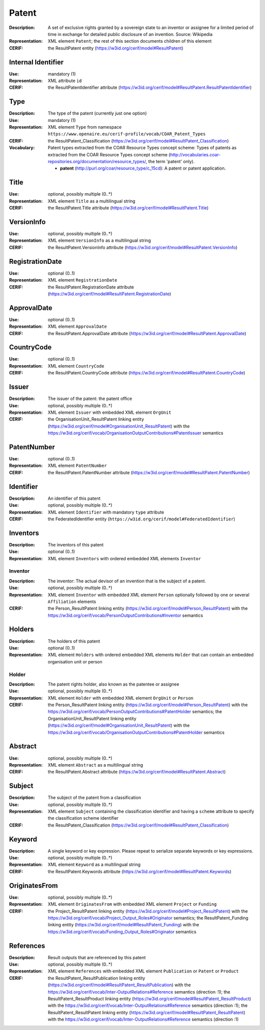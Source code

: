 .. _patent:


Patent
======
:Description: A set of exclusive rights granted by a sovereign state to an inventor or assignee for a limited period of time in exchange for detailed public disclosure of an invention. Source: Wikipedia
:Representation: XML element ``Patent``; the rest of this section documents children of this element
:CERIF: the ResultPatent entity (`<https://w3id.org/cerif/model#ResultPatent>`_)


Internal Identifier
^^^^^^^^^^^^^^^^^^^
:Use: mandatory (1)
:Representation: XML attribute ``id``
:CERIF: the ResultPatentIdentifier attribute (`<https://w3id.org/cerif/model#ResultPatent.ResultPatentIdentifier>`_)


Type
^^^^
:Description: The type of the patent (currently just one option)
:Use: mandatory (1)
:Representation: XML element ``Type`` from namespace ``https://www.openaire.eu/cerif-profile/vocab/COAR_Patent_Types``
:CERIF: the ResultPatent_Classification (`<https://w3id.org/cerif/model#ResultPatent_Classification>`_)
:Vocabulary: Patent types extracted from the COAR Resource Types concept scheme: Types of patents as extracted from the COAR Resource Types concept scheme (http://vocabularies.coar-repositories.org/documentation/resource_types/, the term 'patent' only).

  * **patent** (`<http://purl.org/coar/resource_type/c_15cd>`_): A patent or patent application.



Title
^^^^^
:Use: optional, possibly multiple (0..*)
:Representation: XML element ``Title`` as a multilingual string
:CERIF: the ResultPatent.Title attribute (`<https://w3id.org/cerif/model#ResultPatent.Title>`_)



VersionInfo
^^^^^^^^^^^
:Use: optional, possibly multiple (0..*)
:Representation: XML element ``VersionInfo`` as a multilingual string
:CERIF: the ResultPatent.VersionInfo attribute (`<https://w3id.org/cerif/model#ResultPatent.VersionInfo>`_)



RegistrationDate
^^^^^^^^^^^^^^^^
:Use: optional (0..1)
:Representation: XML element ``RegistrationDate``
:CERIF: the ResultPatent.RegistrationDate attribute (`<https://w3id.org/cerif/model#ResultPatent.RegistrationDate>`_)



ApprovalDate
^^^^^^^^^^^^
:Use: optional (0..1)
:Representation: XML element ``ApprovalDate``
:CERIF: the ResultPatent.ApprovalDate attribute (`<https://w3id.org/cerif/model#ResultPatent.ApprovalDate>`_)



CountryCode
^^^^^^^^^^^
:Use: optional (0..1)
:Representation: XML element ``CountryCode``
:CERIF: the ResultPatent.CountryCode attribute (`<https://w3id.org/cerif/model#ResultPatent.CountryCode>`_)



Issuer
^^^^^^
:Description: The issuer of the patent: the patent office
:Use: optional, possibly multiple (0..*)
:Representation: XML element ``Issuer`` with embedded XML element ``OrgUnit``
:CERIF: the OrganisationUnit_ResultPatent linking entity (`<https://w3id.org/cerif/model#OrganisationUnit_ResultPatent>`_) with the `<https://w3id.org/cerif/vocab/OrganisationOutputContributions#PatentIssuer>`_ semantics


PatentNumber
^^^^^^^^^^^^
:Use: optional (0..1)
:Representation: XML element ``PatentNumber``
:CERIF: the ResultPatent.PatentNumber attribute (`<https://w3id.org/cerif/model#ResultPatent.PatentNumber>`_)



Identifier
^^^^^^^^^^
:Description: An identifier of this patent
:Use: optional, possibly multiple (0..*)
:Representation: XML element ``Identifier`` with mandatory ``type`` attribute
:CERIF: the FederatedIdentifier entity (``https://w3id.org/cerif/model#FederatedIdentifier``)



Inventors
^^^^^^^^^
:Description: The inventors of this patent
:Use: optional (0..1)
:Representation: XML element ``Inventors`` with ordered embedded XML elements ``Inventor``



Inventor
--------
:Description: The inventor: The actual devisor of an invention that is the subject of a patent.
:Use: optional, possibly multiple (0..*)
:Representation: XML element ``Inventor`` with embedded XML element ``Person`` optionally followed by one or several ``Affiliation`` elements
:CERIF: the Person_ResultPatent linking entity (`<https://w3id.org/cerif/model#Person_ResultPatent>`_) with the `<https://w3id.org/cerif/vocab/PersonOutputContributions#Inventor>`_ semantics


Holders
^^^^^^^
:Description: The holders of this patent
:Use: optional (0..1)
:Representation: XML element ``Holders`` with ordered embedded XML elements ``Holder`` that can contain an embedded organisation unit or person



Holder
------
:Description: The patent rights holder, also known as the patentee or assignee
:Use: optional, possibly multiple (0..*)
:Representation: XML element ``Holder`` with embedded XML element ``OrgUnit`` or ``Person``
:CERIF: the Person_ResultPatent linking entity (`<https://w3id.org/cerif/model#Person_ResultPatent>`_) with the `<https://w3id.org/cerif/vocab/PersonOutputContributions#PatentHolder>`_ semantics; the OrganisationUnit_ResultPatent linking entity (`<https://w3id.org/cerif/model#OrganisationUnit_ResultPatent>`_) with the `<https://w3id.org/cerif/vocab/OrganisationOutputContributions#PatentHolder>`_ semantics


Abstract
^^^^^^^^
:Use: optional, possibly multiple (0..*)
:Representation: XML element ``Abstract`` as a multilingual string
:CERIF: the ResultPatent.Abstract attribute (`<https://w3id.org/cerif/model#ResultPatent.Abstract>`_)



Subject
^^^^^^^
:Description: The subject of the patent from a classification
:Use: optional, possibly multiple (0..*)
:Representation: XML element ``Subject`` containing the classification identifier and having a ``scheme`` attribute to specify the classification scheme identifier
:CERIF: the ResultPatent_Classification (`<https://w3id.org/cerif/model#ResultPatent_Classification>`_)


Keyword
^^^^^^^
:Description: A single keyword or key expression. Please repeat to serialize separate keywords or key expressions.
:Use: optional, possibly multiple (0..*)
:Representation: XML element ``Keyword`` as a multilingual string
:CERIF: the ResultPatent.Keywords attribute (`<https://w3id.org/cerif/model#ResultPatent.Keywords>`_)



OriginatesFrom
^^^^^^^^^^^^^^
:Use: optional, possibly multiple (0..*)
:Representation: XML element ``OriginatesFrom`` with embedded XML element ``Project`` or ``Funding``
:CERIF: the Project_ResultPatent linking entity (`<https://w3id.org/cerif/model#Project_ResultPatent>`_) with the `<https://w3id.org/cerif/vocab/Project_Output_Roles#Originator>`_ semantics; the ResultPatent_Funding linking entity (`<https://w3id.org/cerif/model#ResultPatent_Funding>`_) with the `<https://w3id.org/cerif/vocab/Funding_Output_Roles#Originator>`_ semantics


References
^^^^^^^^^^
:Description: Result outputs that are referenced by this patent
:Use: optional, possibly multiple (0..*)
:Representation: XML element ``References`` with embedded XML element ``Publication`` or ``Patent`` or ``Product``
:CERIF: the ResultPatent_ResultPublication linking entity (`<https://w3id.org/cerif/model#ResultPatent_ResultPublication>`_) with the `<https://w3id.org/cerif/vocab/Inter-OutputRelations#Reference>`_ semantics (direction :1); the ResultPatent_ResultProduct linking entity (`<https://w3id.org/cerif/model#ResultPatent_ResultProduct>`_) with the `<https://w3id.org/cerif/vocab/Inter-OutputRelations#Reference>`_ semantics (direction :1); the ResultPatent_ResultPatent linking entity (`<https://w3id.org/cerif/model#ResultPatent_ResultPatent>`_) with the `<https://w3id.org/cerif/vocab/Inter-OutputRelations#Reference>`_ semantics (direction :1)



